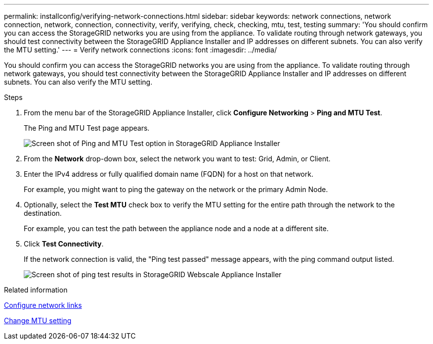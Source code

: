 ---
permalink: installconfig/verifying-network-connections.html
sidebar: sidebar
keywords: network connections, network connection, network, connection, connectivity, verify, verifying, check, checking, mtu, test, testing 
summary: 'You should confirm you can access the StorageGRID networks you are using from the appliance. To validate routing through network gateways, you should test connectivity between the StorageGRID Appliance Installer and IP addresses on different subnets. You can also verify the MTU setting.'
---
= Verify network connections
:icons: font
:imagesdir: ../media/

[.lead]
You should confirm you can access the StorageGRID networks you are using from the appliance. To validate routing through network gateways, you should test connectivity between the StorageGRID Appliance Installer and IP addresses on different subnets. You can also verify the MTU setting.

.Steps

. From the menu bar of the StorageGRID Appliance Installer, click *Configure Networking* > *Ping and MTU Test*.
+
The Ping and MTU Test page appears.
+
image::../media/ping_test_start.png[Screen shot of Ping and MTU Test option in StorageGRID Appliance Installer]

. From the *Network* drop-down box, select the network you want to test: Grid, Admin, or Client.
. Enter the IPv4 address or fully qualified domain name (FQDN) for a host on that network.
+
For example, you might want to ping the gateway on the network or the primary Admin Node.

. Optionally, select the *Test MTU* check box to verify the MTU setting for the entire path through the network to the destination.
+
For example, you can test the path between the appliance node and a node at a different site.

. Click *Test Connectivity*.
+
If the network connection is valid, the "Ping test passed" message appears, with the ping command output listed.
+
image::../media/ping_test_passed.png[Screen shot of ping test results in StorageGRID Webscale Appliance Installer]

.Related information

xref:configuring-network-links.adoc[Configure network links]

xref:changing-mtu-setting.adoc[Change MTU setting]
